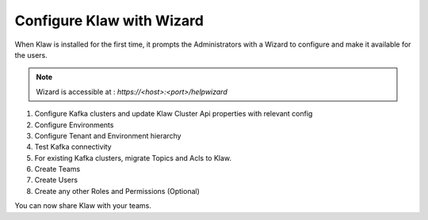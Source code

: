 Configure Klaw with Wizard
==========================

When Klaw is installed for the first time, it prompts the Administrators with a Wizard to configure and make it available for the users.

.. note::  Wizard is accessible at : `https://<host>:<port>/helpwizard`

.. image:: /../../../_static/images/KlawWizard.png

1. Configure Kafka clusters and update Klaw Cluster Api properties with relevant config

2. Configure Environments

3. Configure Tenant and Environment hierarchy

4. Test Kafka connectivity

5. For existing Kafka clusters, migrate Topics and Acls to Klaw.

6. Create Teams

7. Create Users

8. Create any other Roles and Permissions (Optional)


You can now share Klaw with your teams.